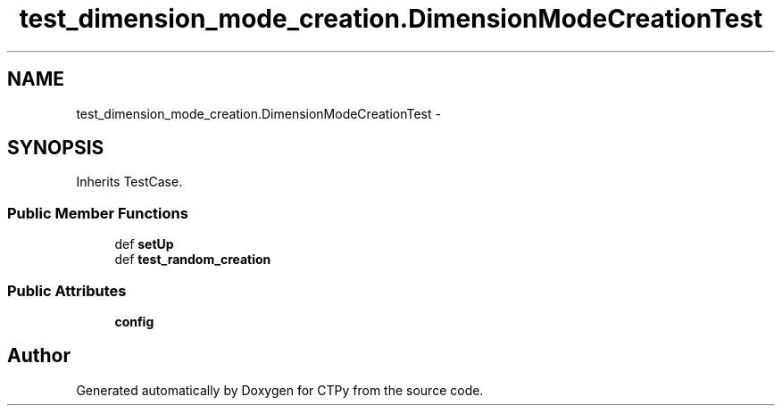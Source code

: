 .TH "test_dimension_mode_creation.DimensionModeCreationTest" 3 "Sun Oct 13 2013" "Version 1.0.3" "CTPy" \" -*- nroff -*-
.ad l
.nh
.SH NAME
test_dimension_mode_creation.DimensionModeCreationTest \- 
.SH SYNOPSIS
.br
.PP
.PP
Inherits TestCase\&.
.SS "Public Member Functions"

.in +1c
.ti -1c
.RI "def \fBsetUp\fP"
.br
.ti -1c
.RI "def \fBtest_random_creation\fP"
.br
.in -1c
.SS "Public Attributes"

.in +1c
.ti -1c
.RI "\fBconfig\fP"
.br
.in -1c

.SH "Author"
.PP 
Generated automatically by Doxygen for CTPy from the source code\&.

